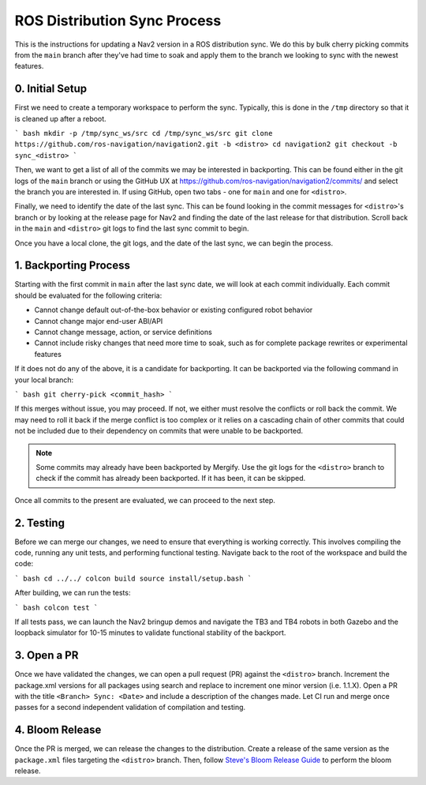 .. _distribution_sync_docs:

ROS Distribution Sync Process
#############################

This is the instructions for updating a Nav2 version in a ROS distribution sync.
We do this by bulk cherry picking commits from the ``main`` branch after they've had time to soak and apply them to the branch we looking to sync with the newest features.

0. Initial Setup
----------------

First we need to create a temporary workspace to perform the sync.
Typically, this is done in the ``/tmp`` directory so that it is cleaned up after a reboot.

``` bash
mkdir -p /tmp/sync_ws/src
cd /tmp/sync_ws/src
git clone https://github.com/ros-navigation/navigation2.git -b <distro>
cd navigation2
git checkout -b sync_<distro>
```

Then, we want to get a list of all of the commits we may be interested in backporting.
This can be found either in the git logs of the ``main`` branch or using the GitHub UX at https://github.com/ros-navigation/navigation2/commits/ and select the branch you are interested in.
If using GitHub, open two tabs - one for ``main`` and one for ``<distro>``.

Finally, we need to identify the date of the last sync.
This can be found looking in the commit messages for ``<distro>``'s branch or by looking at the release page for Nav2 and finding the date of the last release for that distribution.
Scroll back in the ``main`` and ``<distro>`` git logs to find the last sync commit to begin.

Once you have a local clone, the git logs, and the date of the last sync, we can begin the process.

1. Backporting Process
----------------------

Starting with the first commit in ``main`` after the last sync date, we will look at each commit individually.
Each commit should be evaluated for the following criteria:

- Cannot change default out-of-the-box behavior or existing configured robot behavior
- Cannot change major end-user ABI/API
- Cannot change message, action, or service definitions
- Cannot include risky changes that need more time to soak, such as for complete package rewrites or experimental features

If it does not do any of the above, it is a candidate for backporting.
It can be backported via the following command in your local branch:

``` bash
git cherry-pick <commit_hash>
```

If this merges without issue, you may proceed.
If not, we either must resolve the conflicts or roll back the commit.
We may need to roll it back if the merge conflict is too complex or it relies on a cascading chain of other commits that could not be included due to their dependency on commits that were unable to be backported.

.. note::

   Some commits may already have been backported by Mergify.
   Use the git logs for the ``<distro>`` branch to check if the commit has already been backported.
   If it has been, it can be skipped.

Once all commits to the present are evaluated, we can proceed to the next step.

2. Testing
----------

Before we can merge our changes, we need to ensure that everything is working correctly.
This involves compiling the code, running any unit tests, and performing functional testing.
Navigate back to the root of the workspace and build the code:

``` bash
cd ../../
colcon build
source install/setup.bash
```

After building, we can run the tests:

``` bash
colcon test
```

If all tests pass, we can launch the Nav2 bringup demos and navigate the TB3 and TB4 robots in both Gazebo and the loopback simulator for 10-15 minutes to validate functional stability of the backport.

3. Open a PR
------------

Once we have validated the changes, we can open a pull request (PR) against the ``<distro>`` branch.
Increment the package.xml versions for all packages using search and replace to increment one minor version (i.e. 1.1.X).
Open a PR with the title ``<Branch> Sync: <Date>`` and include a description of the changes made.
Let CI run and merge once passes for a second independent validation of compilation and testing.

4. Bloom Release
----------------

Once the PR is merged, we can release the changes to the distribution.
Create a release of the same version as the ``package.xml`` files targeting the ``<distro>`` branch.
Then, follow `Steve's Bloom Release Guide <https://gist.github.com/SteveMacenski/1c321d1c9edca096ae4d763d8327c2ee>`_ to perform the bloom release.
